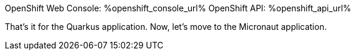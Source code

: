 :openshift_console_url: %openshift_console_url%
:openshift_api_url: %openshift_api_url%

OpenShift Web Console: {openshift_console_url}
OpenShift API: {openshift_api_url}

That's it for the Quarkus application.
Now, let's move to the Micronaut application.
